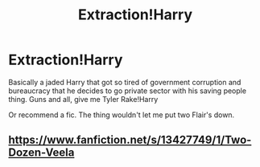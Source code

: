 #+TITLE: Extraction!Harry

* Extraction!Harry
:PROPERTIES:
:Author: FellsApprentice
:Score: 1
:DateUnix: 1596410886.0
:DateShort: 2020-Aug-03
:FlairText: Prompt
:END:
Basically a jaded Harry that got so tired of government corruption and bureaucracy that he decides to go private sector with his saving people thing. Guns and all, give me Tyler Rake!Harry

Or recommend a fic. The thing wouldn't let me put two Flair's down.


** [[https://www.fanfiction.net/s/13427749/1/Two-Dozen-Veela]]
:PROPERTIES:
:Author: Impossible-Poetry
:Score: 1
:DateUnix: 1596413634.0
:DateShort: 2020-Aug-03
:END:
